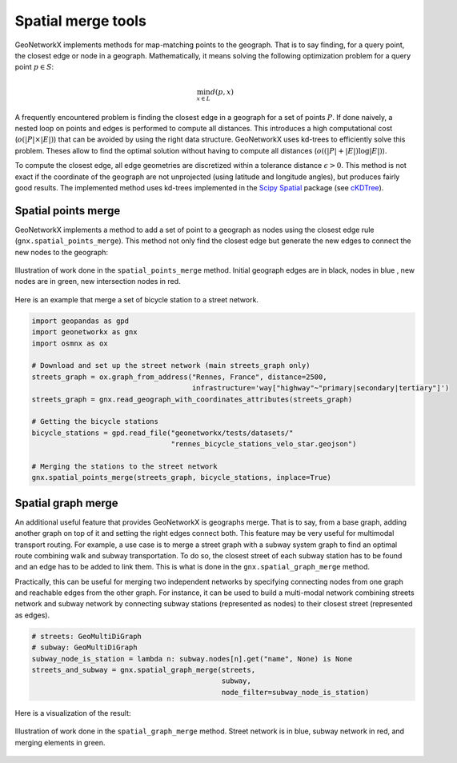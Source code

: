 
Spatial merge tools
===================


GeoNetworkX implements methods for map-matching points to the geograph. That is to say finding, for a query point, the
closest edge or node in a geograph. Mathematically, it means solving the following optimization problem for a query
point :math:`p \in S`:

    .. math::
        \min_{x \in L} d(p, x)

A frequently encountered problem is finding the closest edge in a geograph for a set of points :math:`P`. If done
naively, a nested loop on points and edges is performed to compute all distances. This introduces a high computational
cost (:math:`o(|P|\times|E|)`) that can be avoided by using the right data structure. GeoNetworkX uses kd-trees to
efficiently solve this problem. Theses allow to find the optimal solution without having to compute all distances
(:math:`o((|P| + |E|) \log|E| )`).


To compute the closest edge, all edge geometries are discretized within a tolerance distance :math:`\epsilon > 0`. This
method is not exact if the coordinate of the geograph are not unprojected (using latitude and longitude angles), but
produces fairly good results. The implemented method uses kd-trees implemented in the
`Scipy Spatial <https://docs.scipy.org/doc/scipy/reference/spatial.html>`_ package (see
`cKDTree <https://docs.scipy.org/doc/scipy/reference/generated/scipy.spatial.cKDTree.html#scipy.spatial.cKDTree>`_).


Spatial points merge
--------------------

GeoNetworkX implements a method to add a set of point to a geograph as nodes using the closest edge rule
(``gnx.spatial_points_merge``). This method not only find the closest edge but generate the new edges to connect the
new nodes to the geograph:

.. figure:: ../figures/building_projection_graph2.png
    :align: center
    :figclass: align-center

    Illustration of work done in the ``spatial_points_merge`` method. Initial geograph edges are in black, nodes in blue
    , new nodes are in green, new intersection nodes in red.


Here is an example that merge a set of bicycle station to a street network.

.. code-block:: python

    import geopandas as gpd
    import geonetworkx as gnx
    import osmnx as ox

    # Download and set up the street network (main streets_graph only)
    streets_graph = ox.graph_from_address("Rennes, France", distance=2500,
                                          infrastructure='way["highway"~"primary|secondary|tertiary"]')
    streets_graph = gnx.read_geograph_with_coordinates_attributes(streets_graph)

    # Getting the bicycle stations
    bicycle_stations = gpd.read_file("geonetworkx/tests/datasets/"
                                     "rennes_bicycle_stations_velo_star.geojson")

    # Merging the stations to the street network
    gnx.spatial_points_merge(streets_graph, bicycle_stations, inplace=True)


Spatial graph merge
-------------------

An additional useful feature that provides GeoNetworkX is geographs merge. That is to say, from a base graph, adding
another graph on top of it and setting the right edges connect both.
This feature may be very useful for multimodal transport routing. For example, a use case is to merge a street graph
with a subway system graph to find an optimal route combining walk and subway transportation. To do so, the closest
street of each subway station has to be found and an edge has to be added to link them. This is what is done in the
``gnx.spatial_graph_merge`` method.

Practically, this can be useful for merging two independent networks by specifying connecting nodes from one graph and
reachable edges from the other graph. For instance, it can be used to build a multi-modal network combining streets
network and subway network by connecting subway stations (represented as nodes) to their closest street (represented as
edges).

.. code-block:: python

    # streets: GeoMultiDiGraph
    # subway: GeoMultiDiGraph
    subway_node_is_station = lambda n: subway.nodes[n].get("name", None) is None
    streets_and_subway = gnx.spatial_graph_merge(streets,
                                                 subway,
                                                 node_filter=subway_node_is_station)


Here is a visualization of the result:

.. figure:: ../figures/graph_merge_example2.png
    :align: center
    :figclass: align-center

    Illustration of work done in the ``spatial_graph_merge`` method. Street network is in blue, subway network in red,
    and merging elements in green.





